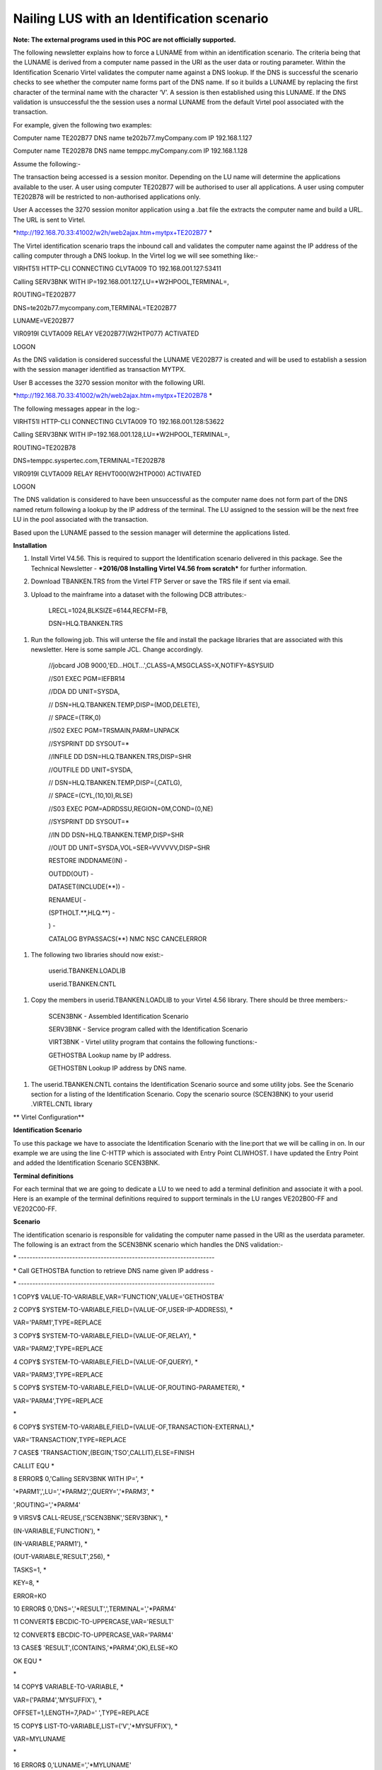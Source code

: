 Nailing LUS with an Identification scenario
===========================================

**Note: The external programs used in this POC are not officially
supported.**

The following newsletter explains how to force a LUNAME from within an
identification scenario. The criteria being that the LUNAME is derived
from a computer name passed in the URI as the user data or routing
parameter. Within the Identification Scenario Virtel validates the
computer name against a DNS lookup. If the DNS is successful the
scenario checks to see whether the computer name forms part of the DNS
name. If so it builds a LUNAME by replacing the first character of the
terminal name with the character ‘V’. A session is then established
using this LUNAME. If the DNS validation is unsuccessful the the session
uses a normal LUNAME from the default Virtel pool associated with the
transaction.

For example, given the following two examples:

Computer name TE202B77 DNS name te202b77.myCompany.com IP 192.168.1.127

Computer name TE202B78 DNS name temppc.myCompany.com IP 192.168.1.128

Assume the following:-

The transaction being accessed is a session monitor. Depending on the LU
name will determine the applications available to the user. A user using
computer TE202B77 will be authorised to user all applications. A user
using computer TE202B78 will be restricted to non-authorised
applications only.

User A accesses the 3270 session monitor application using a .bat file
the extracts the computer name and build a URL. The URL is sent to
Virtel.

*http://192.168.70.33:41002/w2h/web2ajax.htm+mytpx+TE202B77 *

The Virtel identification scenario traps the inbound call and validates
the computer name against the IP address of the calling computer through
a DNS lookup. In the Virtel log we will see something like:-

VIRHT51I HTTP-CLI CONNECTING CLVTA009 TO 192.168.001.127:53411

Calling SERV3BNK WITH IP=192.168.001.127,LU=\*W2HPOOL,TERMINAL=,

ROUTING=TE202B77

DNS=te202b77.mycompany.com,TERMINAL=TE202B77

LUNAME=VE202B77

VIR0919I CLVTA009 RELAY VE202B77(W2HTP077) ACTIVATED

LOGON

As the DNS validation is considered successful the LUNAME VE202B77 is
created and will be used to establish a session with the session manager
identified as transaction MYTPX.

User B accesses the 3270 session monitor with the following URI.

*http://192.168.70.33:41002/w2h/web2ajax.htm+mytpx+TE202B78 *

The following messages appear in the log:-

VIRHT51I HTTP-CLI CONNECTING CLVTA009 TO 192.168.001.128:53622

Calling SERV3BNK WITH IP=192.168.001.128,LU=\*W2HPOOL,TERMINAL=,

ROUTING=TE202B78

DNS=temppc.syspertec.com,TERMINAL=TE202B78

VIR0919I CLVTA009 RELAY REHVT000(W2HTP000) ACTIVATED

LOGON

The DNS validation is considered to have been unsuccessful as the
computer name does not form part of the DNS named return following a
lookup by the IP address of the terminal. The LU assigned to the session
will be the next free LU in the pool associated with the transaction.

Based upon the LUNAME passed to the session manager will determine the
applications listed.

**Installation**

1. Install Virtel V4.56. This is required to support the Identification
   scenario delivered in this package. See the Technical Newsletter -
   ***2016/08 Installing Virtel V4.56 from scratch*** for further
   information.

2. Download TBANKEN.TRS from the Virtel FTP Server or save the TRS file
   if sent via email.

3. Upload to the mainframe into a dataset with the following DCB
   attributes:-

    LRECL=1024,BLKSIZE=6144,RECFM=FB,

    DSN=HLQ.TBANKEN.TRS

1. Run the following job. This will unterse the file and install the
   package libraries that are associated with this newsletter. Here is
   some sample JCL. Change accordingly.

    //jobcard JOB 9000,'ED...HOLT...',CLASS=A,MSGCLASS=X,NOTIFY=&SYSUID

    //S01 EXEC PGM=IEFBR14

    //DDA DD UNIT=SYSDA,

    // DSN=HLQ.TBANKEN.TEMP,DISP=(MOD,DELETE),

    // SPACE=(TRK,0)

    //S02 EXEC PGM=TRSMAIN,PARM=UNPACK

    //SYSPRINT DD SYSOUT=\*

    //INFILE DD DSN=HLQ.TBANKEN.TRS,DISP=SHR

    //OUTFILE DD UNIT=SYSDA,

    // DSN=HLQ.TBANKEN.TEMP,DISP=(,CATLG),

    // SPACE=(CYL,(10,10),RLSE)

    //S03 EXEC PGM=ADRDSSU,REGION=0M,COND=(0,NE)

    //SYSPRINT DD SYSOUT=\*

    //IN DD DSN=HLQ.TBANKEN.TEMP,DISP=SHR

    //OUT DD UNIT=SYSDA,VOL=SER=VVVVVV,DISP=SHR

    RESTORE INDDNAME(IN) -

    OUTDD(OUT) -

    DATASET(INCLUDE(\*\*)) -

    RENAMEU( -

    (SPTHOLT.\*\*,HLQ.\*\*) -

    ) -

    CATALOG BYPASSACS(\*\*) NMC NSC CANCELERROR

1. The following two libraries should now exist:-

    userid.TBANKEN.LOADLIB

    userid.TBANKEN.CNTL

1. Copy the members in userid.TBANKEN.LOADLIB to your Virtel 4.56
   library. There should be three members:-

    SCEN3BNK - Assembled Identification Scenario

    SERV3BNK - Service program called with the Identification Scenario

    VIRT3BNK - Virtel utility program that contains the following
    functions:-

    GETHOSTBA Lookup name by IP address.

    GETHOSTBN Lookup IP address by DNS name.

1. The userid.TBANKEN.CNTL contains the Identification Scenario source
   and some utility jobs. See the Scenario section for a listing of the
   Identification Scenario. Copy the scenario source (SCEN3BNK) to your
   userid .VIRTEL.CNTL library

**
Virtel Configuration**

**Identification Scenario**

To use this package we have to associate the Identification Scenario
with the line:port that we will be calling in on. In our example we are
using the line C-HTTP which is associated with Entry Point CLIWHOST. I
have updated the Entry Point and added the Identification Scenario
SCEN3BNK.

|image0|

**Terminal definitions**

For each terminal that we are going to dedicate a LU to we need to add a
terminal definition and associate it with a pool. Here is an example of
the terminal definitions required to support terminals in the LU ranges
VE202B00-FF and VE202C00-FF.

|image1|

**Scenario**

The identification scenario is responsible for validating the computer
name passed in the URI as the userdata parameter. The following is an
extract from the SCEN3BNK scenario which handles the DNS validation:-

\* ---------------------------------------------------------------------

\* Call GETHOSTBA function to retrieve DNS name given IP address -

\* ---------------------------------------------------------------------

1 COPY$ VALUE-TO-VARIABLE,VAR='FUNCTION',VALUE='GETHOSTBA'

2 COPY$ SYSTEM-TO-VARIABLE,FIELD=(VALUE-OF,USER-IP-ADDRESS), \*

VAR='PARM1',TYPE=REPLACE

3 COPY$ SYSTEM-TO-VARIABLE,FIELD=(VALUE-OF,RELAY), \*

VAR='PARM2',TYPE=REPLACE

4 COPY$ SYSTEM-TO-VARIABLE,FIELD=(VALUE-OF,QUERY), \*

VAR='PARM3',TYPE=REPLACE

5 COPY$ SYSTEM-TO-VARIABLE,FIELD=(VALUE-OF,ROUTING-PARAMETER), \*

VAR='PARM4',TYPE=REPLACE

\*

6 COPY$ SYSTEM-TO-VARIABLE,FIELD=(VALUE-OF,TRANSACTION-EXTERNAL),\*

VAR='TRANSACTION',TYPE=REPLACE

7 CASE$ 'TRANSACTION',(BEGIN,'TSO',CALLIT),ELSE=FINISH

CALLIT EQU \*

8 ERROR$ 0,'Calling SERV3BNK WITH IP=', \*

'\*PARM1',',LU=','\*PARM2',',QUERY=','\*PARM3', \*

',ROUTING=','\*PARM4'

9 VIRSV$ CALL-REUSE,('SCEN3BNK','SERV3BNK'), \*

(IN-VARIABLE,'FUNCTION'), \*

(IN-VARIABLE,'PARM1'), \*

(OUT-VARIABLE,'RESULT',256), \*

TASKS=1, \*

KEY=8, \*

ERROR=KO

10 ERROR$ 0,'DNS=','\*RESULT',',TERMINAL=','\*PARM4'

11 CONVERT$ EBCDIC-TO-UPPERCASE,VAR='RESULT'

12 CONVERT$ EBCDIC-TO-UPPERCASE,VAR='PARM4'

13 CASE$ 'RESULT',(CONTAINS,'\*PARM4',OK),ELSE=KO

OK EQU \*

\*

14 COPY$ VARIABLE-TO-VARIABLE, \*

VAR=('PARM4','MYSUFFIX'), \*

OFFSET=1,LENGTH=7,PAD=' ',TYPE=REPLACE

15 COPY$ LIST-TO-VARIABLE,LIST=('V','\*MYSUFFIX'), \*

VAR=MYLUNAME

\*

16 ERROR$ 0,'LUNAME=','\*MYLUNAME'

17 COPY$ VARIABLE-TO-SYSTEM,FIELD=(VALUE-OF,ROUTING-PARAMETER), \*

VAR='MYLUNAME'

18 GOTO$ FINISH

KO EQU \*

FINISH EQU \*

**
Logic**

1.  Create variable FUNCTION and set to GETHOSTBA. This is the
    GetHostByAddress utility function that will called from within the
    VIRTUTIL utility module.

2.  Get the callers IP Address and place in variable PARM1.

3.  Get the callers allocated LUNAME pool and place in variable PARM2.

4.  Get the callers query parameters and place in variable PARM3.

5.  Get the callers terminal name(userdata) and place in variable PARM4.

6.  Get the callers transaction and place in variable TRANSACTION.

7.  **If TRANSACTION begins with TSO continue, else exit scenario. Note
    this will have to be changed to support the transaction you want to
    nail LUs to.**

8.  Debugging message.

9.  Call VIRSV program and pass parameters. This will call program
    SCEN3BNK which will interface with the VIRTEL Utility program
    VIRT3BNK. The RESULT variable will contain the result of the
    GETHOSTBA call. If a non-zero return code is returned then the
    Identification Scenario is terminated.

10. Debugging message.

11. Convert RESULT to uppercase.

12. Convert PARM4 to uppercase.

13. Validate the terminal name against the returned DNS name. If
    successful continue else exit Identification Scenario.

14. Copy characters 1-7 of terminal name to variable MYSUFFIX.

15. Prefix MYSUFFIX variable with character ‘V’ and create variable
    MYLUNAME.

16. Debugging message.

17. Set System variable ROUTING-PARAMETER with the contents of variable
    MYLUNAME.

18. Exit Identification Scenario.

**Calling the browser**

The following \*.bat file obtains the computer name and takes the first
8 characters and places them into the URI before calling the browsers.

**Important. Change the transaction to the transaction that you wish to
nail LUs to. In this example the transaction is mytpx.**

title 3Banken Sample bat file passing the terminal name

@echo on

color 1f

cls

SET P1=%COMPUTERNAME:~0,8%

echo %P1%

start http://192.168.170.33:41002/w2h/web2ajax.htm+\ **mytpx**\ +%P1%
&goto:eof

:exit

rem if mozilla is installed

rem If exist "%PROGRAMFILES(X86)%\\mozilla firefox\\firefox.exe" start
firefox.exe http://192.168.170.33:41002/w2h/web2ajax.htm+mytpx+%P1%
&goto:eof

rem if ie is installed

rem If exist "%PROGRAMFILES(X86)%\\internet explorer\\iexplore.exe"
start iexplore.exe
http://192.168.170.33:41002/w2h/web2ajax.htm+mytpx+%P1% &goto:eof

rem :EXIT

.. |image0| image:: images/media/image1.png
   :width: 6.30000in
   :height: 4.00486in
.. |image1| image:: images/media/image2.png
   :width: 6.30000in
   :height: 3.99375in
